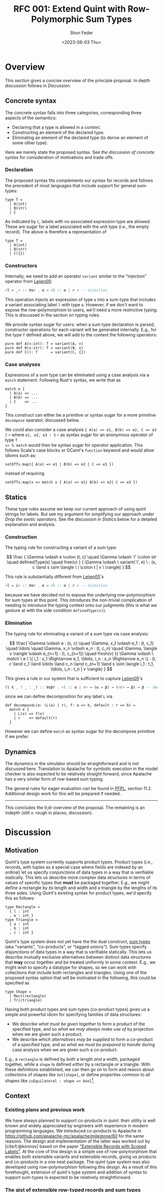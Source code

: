 #+TITLE: RFC 001: Extend Quint with Row-Polymorphic Sum Types
#+AUTHOR: Shon Feder
#+DATE: <2023-08-03 Thu>
#+OPTIONS: toc:nil
#+LATEX_COMPILER: xelatex

* Overview
This section gives a concise overview of the principle proposal. In
depth discussion follows in [[Discussion][Discussion]].

** Concrete syntax
The concrete syntax falls into three categories, corresponding three aspects of
the semantics:

- Declaring that a type is allowed in a context.
- Constructing an element of the declared type.
- Eliminating an element of the declared type (to derive an element of some
  other type).

Here we merely state the proposed syntax. See [[Concrete Syntax][the discussion of concrete syntax]]
for consideration of motivations and trade offs.

*** Declaration
The proposed syntax fits complements our syntax for records and follows the
precedent of most languages that include support for general sum-types:

#+begin_src quint
type T =
  | A(int)
  | B(str)
  | C
#+end_src

As indicated by =C=, labels with no associated expression type are allowed.
These are sugar for a label associated with the unit type (i.e., the empty
record). The above is therefore a representation of

#+begin_src quint
type T =
  | A(int)
  | B(str)
  | C({})
#+end_src

*** Constructors

Internally, we need to add an operator =variant= similar to the "injection"
operator from [[https://www.microsoft.com/en-us/research/publication/extensible-records-with-scoped-labels/][Leijen05]]:

#+begin_src haskell
<l = _> :: ∀αr . α → <l :: α | r > -- injection
#+end_src


This operation injects an expression of type =α= into a sum-type that includes a
variant associating label =l= with type =α=.  However, if we don't want to
expose the row-polymorphism to users, we'll need a more restrictive typing. This
is discussed in the section on typing rules.

We provide syntax sugar for users: when a sum type declaration is parsed,
constructor operations for each variant will be generated internally. E.g., for
the type =T= defined above, we will add to the context the following operators:

#+begin_src quint
pure def A(x:int): T = variant(A, x)
pure def B(x:str): T = variant(B, x)
pure def C(): T      = variant(C, {})
#+end_src

*** Case analyses
Expressions of a sum type can be eliminated using a case analysis via
a =match= statement. Following Rust's syntax, we write that as

#+begin_src quint
match e {
  | A(a) => ...
  | B(b) => ...
  | C    => ...
}
#+end_src

This construct can either be a primitive or syntax sugar for a more
primitive =decompose= operator, discussed below.

We could also consider a case analysis ={ A(a) => e1, B(b) => e2, C => e3 }= --
where =e1, e2, e3 : S= -- as syntax sugar for an anonymous operator of type =T
=> S=. =match= would then be syntax sugar for operator application. This follows
Scala's case blocks or OCaml's =function= keyword and would allow idioms such
as:

#+begin_src quint
setOfTs.map({ A(a) => e1 | B(b) => e2 | C => e3 })
#+end_src

instead of requiring

#+begin_src quint
setOfTs.map(x => match x { A(a) => e1| B(b) => e2| C => e3 })
#+end_src

** Statics
These type rules assume we keep our current approach of using quint
strings for labels. But see my argument for simplifying our approach
under [[*Drop the exotic operators][Drop the exotic operators]]. See the
discussion in [[*Statics][Statics]] below for a detailed explanation and
analysis.

*** Construction
The typing rule for constructing a variant of a sum type:

#+CAPTION: SUM-INTRO
$$
\frac
{
\Gamma \vdash e \colon (t, c) \quad
\Gamma \vdash `l' \colon str \quad
definedType(s) \quad
free(v)
}
{
\Gamma \vdash \ variant(`l', e) \ :
(s, c \land s \sim \langle \ l \colon t | v \ \rangle)
}
$$


This rule is substantially different from [[https://www.microsoft.com/en-us/research/publication/extensible-records-with-scoped-labels/][Leijen05]]'s

#+begin_src haskell
<l = i> :: ∀αr . α → <l :: α | r > -- injection
#+end_src


because we have decided not to expose the underlying row-polymorphism for sum
types at this point. This introduces the non-trivial complication of needing to
introduce the typing context onto our judgments (this is what we gesture at with
the side condition =definedType(s)=).

*** Elimination

The typing rule for eliminating a variant of a sum type via case
analysis:

#+CAPTION: SUM-ELIM
$$
\frac{
\Gamma \vdash e : (s, c) \quad
\Gamma, x_1 \vdash e_1 : (t, c_1) \quad \ldots \quad \Gamma, x_n \vdash e_n : (t, c_n) \quad
\Gamma, \langle v \rangle \vdash e_{n+1} : (t, c_{n+1}) \quad
fresh(v)
}{
\Gamma \vdash \ match \ e \ \{ i_1 : x_1 \Rightarrow e_1, \ldots, i_n : x_n \Rightarrow e_n \} : (t,
c \land c_1 \land \ldots \land c_n \land c_{n+1} \land
s \sim \langle i_1 : t_1, \ldots, i_n : t_n | v \rangle)
}
$$


This gives a rule in our system that is sufficient to capture [[https://www.microsoft.com/en-us/research/publication/extensible-records-with-scoped-labels/][Leijen05]]'s

#+begin_src haskell
(l ∈ _ ? _ : _) :: ∀αβr . <l :: α | r> → (α → β) → (<r> → β) → β -- decomposition
#+end_src

since we can define decomposition for any label =L= via

#+begin_src quint
def decomposeL(e: (L(a) | r), f: a => b, default : r => b) = 
  match e { 
    | L(x) => f(x) 
    | r    => default(r) 
  }
#+end_src

However we can define =match= as syntax sugar for the decompose
primitive if we prefer.

** Dynamics
The dynamics in the simulator should be straightforward and is not
discussed here. Translation to Apalache for symbolic execution in the
model checker is also expected to be relatively straight forward, since
Apalache has a very similar form of row-based sum typing.

The general rules for eager evaluation can be found in
[[https://www.cs.cmu.edu/~rwh/pfpl.html][PFPL]], section 11.2.
Additional design work for this will be prepared if needed.

--------------

This concludes the tl;dr overview of the proposal. The remaining is an
indepth (still v. rough in places, discussion).

* Discussion
** Motivation
Quint's type system currently supports product types. Product types
(i.e., records, with tuples as a special case where fields are indexed
by an ordinal) let us specify /conjunctions/ of data types in a way that
is verifiable statically. This lets us describe more complex data
structures in terms of values of specific types that *must* be packaged
together. E.g., we might define a rectangle by its length and width and
a triangle by the lengths of its three sides. Using Quint's existing
syntax for product types, we'd specify this as follows:

#+begin_src quint
type Rectangle = 
  { l : int
  , w : int }
type Triangle = 
  { a : int
  , b : int
  , c : int }
#+end_src

Quint's type system does not yet have the the dual construct,
[[https://en.wikipedia.org/wiki/Tagged_union][sum types]] (aka
"variants", "co-products", or "tagged unions"). Sum types specify
/disjunctions/ of data types in a way that is verifiable statically.
This lets us describe mutually exclusive alternatives between distinct
data structures that *may* occur together and be treated uniformly in
some context. E.g., we might wish to specify a datatype for shapes, so
we can work with collections that include both rectangles and triangles.
Using one of the proposed syntax option that will be motivated in the
following, this could be specified as

#+begin_src quint
type Shape =
  | Rect(rectangle)
  | Tri(triangle)
#+end_src

Having both product types and sum types (co-product types) gives us a
simple and powerful idiom for specifying families of data structures:

- We describe /what must be given together/ to form a product of the
  specified type, and so /what we may always make use of/ by projection
  when we are given such a product.
- We describe /which alternatives may be supplied/ to form a co-product
  of a specified type, and so /what we must be prepared to handle/
  during case analysis when we are given such a co-product.

E.g., a =rectangle= is defined by /both/ a length /and/ a width,
packaged together, while a =shape= is defined /either/ by a rectangle
/or/ a triangle. With these definitions established, we can then go on
to form and reason about collections of shapes like =Set[shape]=, or
define properties common to all shapes like
=isEquilateral : shape => bool=[fn:1].

** Context
*** Existing plans and previous work
We have always planned to support co-products in quint: their utility is well
known and widely appreciated by engineers with experience in modern programming
languages. We introduced co-products to Apalache in
[[https://github.com/apalache-mc/apalache/milestone/60]] for the same reasons.
The design and implementation of the latter was worked out by [cite/t:@konnov]
based on the paper [[https://www.microsoft.com/en-us/research/publication/extensible-records-with-scoped-labels/]["Extensible Records with Scoped Labels"]]. At the core of this
design is a simple use of row-polymorphism that enables both extensible variants
and extensible records, giving us products and co-products in a one neat
package. The quint type system was also developed using row-polymorphism
following this design. As a result of this forethought, extension of quint's
type system and addition of syntax to support sum-types is expected to be
relatively straightforward.

*** The gist of extensible row-typed records and sum types
The core concept in the row-based approach we've opted for is the
following: we can use the same construct, called a "row", to represent
the /conjoined/ labeled fields of a product type and the /alternative/
labeled choices of a sum type. That the row types are polymorphic lets
us extend the products and sums using row variables.

E.g., given the row

$$
i_1 : t_1 \ , \ldots \ , i_n : i_n | v
$$

with each \(t_k\)-typed field indexed by label \(i_k\) for
\(1 \le k \le n\) and the free row variable \(v\), then

$$
\{i_1 : t_1 \ , \ldots \ , i_n : i_n | v\}
$$

is an open record conjoining the fields, and

$$
\langle i_1 : t_1 \ , \ldots \ , i_n : i_n | v \rangle
$$

is an open sum type presenting the fields as (mutually exclusive)
alternatives. Both types are extensible by substituting \(v\) with
another (possibly open row). To represent a closed row, we omit the
trailing \(| v\).

*** Quint's current type system

The [[https://github.com/informalsystems/quint/tree/main/doc/adr005-type-system.md][current type system supported by quint]] is based on a simplified version of
the constraint-based system presented in [[https://www.microsoft.com/en-us/research/publication/complete-and-decidable-type-inference-for-gadts/]["Complete and Decidable Type Inference
for GADTs"]] augmented with extensible (currently, just) records based on
"Extensible Records with Scoped Labels". A wrinkle in this genealogy is that
quint's type system includes neither GADTs nor scoped labels (and even the
extensiblity supported for records is limited). Moreover, due to their
respective foci, neither of the referenced papers includes a formalization the
complete statics for product types or sum types, and while we have implemented
support for product types in quint, we don't have our typing rules recorded.

** Statics
This section discusses the typing judgements that will allow us to
statically verify correct introduction and elimination of expressions
that are variants of a sum type. The following considerations have
informed the structure in which the proposed statics are discussed:

- Since sum-types are dual to product types, I consider their
  complementary typing rules together: first I will present the relevant
  rule for product types, then propose the complementary rule for sum
  types. This should help maintain consistency between the two kinds of
  typing judgements and ensure our implementations of both harmonize.
- Since we don't have our existing product formation or elimination
  rules described separate from the implementation, transcribing them
  here can serve to juice our intuition, supplement our design
  documentation, and perhaps give opportunity for refinement.
- Since our homegrown type system has some idiosyncrasies that can
  obscure the essence of the constructs under discussion, I precede the
  exposition of each rule with a text-book example adapted from
  [[https://www.cs.cmu.edu/~rwh/pfpl.html][Practical Foundations for
  Programming Languages]]. This is only meant as a clarifying
  touchstone.

*** Eliminating products and introducing sums
The elimination of products via projection and the introduction of sums
via injection are the simplest of the two pairs of rules.

**** Projection
Here is a concrete example of projecting a value out of a record using
our current syntax:

#+begin_src quint
val r : {a:int} = {a:1}
val ex : int = r.a
// Or, using our exotic field operator, which is currently the normal form
val ex_ : int = r.field("a")
#+end_src

A textbook rule for eliminating an expression with a finite product
types can be given as

$$
\frac
{ \Gamma \vdash e \colon \{ i_1 \hookrightarrow \tau_1, \ \ldots, \ i_n \hookrightarrow \tau_n \} \quad (1 \le k \le n)}
{ \Gamma \vdash e.i_k \colon \tau_k }
$$

Where \(i\) is drawn from a finite set of indexes used to label the
components of the product (e.g., fields of a record or positions in a
tuple) and \(i_j \hookrightarrow \tau_j\) maps the index \(i_j\) to the
corresponding type \(\tau_j\).

This rule tells us that, when an expression \(e\) with a product type is
derivable from a context, we can eliminate it by projecting out of \(e\)
with an index \(i_k\) (included in the type), giving an expression of
the type \(t_k\) corresponding to that index. If we're given a bunch of
stuff packaged together we can take out just the one part we want.

In our current system, typechecking the projection of a value out of a record
[[https://github.com/informalsystems/quint/blob/545b14fb8c19ac71d8f08fb8500ce9cc3cabf678/quint/src/types/specialConstraints.ts#L91-L120][implements]] the following rule

$$
\frac
{ \Gamma \vdash e \colon (r, c) \quad \Gamma \vdash `l' \colon str \quad fresh(t) }
{ \Gamma \vdash \ field(e, `l') \ \colon (t, c \land r \sim \{ \ l \colon t | tail\_t \ \}) }
$$

where

- we use the judgement syntax established in
  [[https://github.com/informalsystems/quint/tree/main/doc/adr005-type-system.md][ADR5]],
  in which \(\Gamma \vdash e : (t, c)\) means that, in the typing
  context \(\Gamma\), expression \(e\) can be derived with type \(t\)
  under constraints \(c\),
- \(fresh(t)\) is a side condition requiring the type variable \(t\) to
  be fresh in \(\Gamma\),
- \(`l'\) is a string literal with the internal representation \(l\),
- \(c\) are the constraints derived for the type \(r\),
- \(tail\_t\) is a free row-variable constructed by prefixing the fresh
  variable \(t\) with "tail",
- \(\{ \ l \colon t | tail\_t \ \}\) is the open row-based record type
  with field, \(l\) assigned type \(t\) and free row- left as a free
  variable,
- and \(r \sim \{ \ l \colon t | tail\_t \ \}\) is a unification
  constraint.

Comparing the textbook rule with the rule in our system helps make the
particular qualities and idiosyncrasies of our system very clear.

The most critical difference w/r/t to the complexity of the typing rules
derives form the fact that our system subordinates construction and
elimination of records to the language level operator application rather
than implementing it via a special constructs that work with product
indexes (labels) directly. This is what necessitates the consideration
of the string literal \(`l'\) in our premise. In our rule for type
checking record projections we "lift" quint expressions (string literals
for records and ints for products) into product indexes.

The most salient difference is the use of unification constraints. This
saves us having to "inspect" the record type to ensure the label is
present and obtain its type. These are both accomplished instead via the
unification of \(r\) with the minimal open record including the fresh
type \(t\), which will end up holding the inferred type for the
projected value iff the unification goes through. This feature of our
type system is of special note for our aim of introducing sum-types:
almost all the logic for ensuring the correctness of our typing
judgements is delegated to the unification rules for the row-types that
carry our fields for product type and sum types alike.

**** Injection
Here is a concrete example of injecting a value into a sum type:

#+begin_src quint
val n : int = 1
val ex : A(int) = A(1)
#+end_src

A textbook rule for eliminating an expression belonging to a finite
product type can be given as

$$
\frac
{ \Gamma \vdash e \colon \tau_k  \quad (1 \le k \le n)}
{ \Gamma \vdash i_k \cdot e \colon \langle i_1 \hookrightarrow \tau_1, \ \ldots, \ i_n \hookrightarrow \tau_n \rangle }
$$

Where \(i\) is drawn from a finite set of indexes used to label the
possible alternatives of the co-product and
\(i_j \hookrightarrow \tau_j\) maps the index \(i_j\) to the
corresponding type \(\tau_j\). We use \(\langle \ldots \rangle\) to
indicate the labeling is now disjunctive and \(i_k \cdot e\) as the
injection of \(e\) into the sum type using label \(i_k\). Note the
symmetry with complementary rule for projection out of a record: the
only difference is that the (now disjunctive) row (resp. (now injected)
expression) is swapped from premise to conclusion (resp. from conclusion
to premise).

This rule tells us that, when an expression \(e\) with a type \(t_k\) is
derivable from a context, we can include it as an alternative in our sum
type by injecting it with the label \(i_k\), giving an element of our
sum type. If we're given a thing that has a type allowed by our
alternatives, it can included among our alternatives.

If we were following the row-based approach outlined in
[[https://www.microsoft.com/en-us/research/publication/extensible-records-with-scoped-labels/][Leijen05]],
then the proposed rule in our system, formed by seeking the same
symmetry w/r/t projection out from a product, would be:

$$
\frac
{ \Gamma \vdash e \colon (t, c) \quad \Gamma \vdash `l' \colon str \quad fresh(s) }
{ \Gamma \vdash \ variant(`l', e) \ \colon (s, c \land s \sim \{ \ l \colon t | tail\_s \ \}) }
$$

Comparing this with our current rule for projecting out of records, we
see the same symmetry: the (now disjunctive) row type is synthesized
instead of being taken from the context.

However, if we don't want to expose the row-polymorphism to users, we need a
more constrained rule that will ensure the free row variable is not surfaced. We
can address this by replacing the side condition requiring $s$ to be free with a side
condition requiring that there it be defined, and in our constraint check that
we can unify that defined type with a row that contains the given label with the
expected type and is otherwise open.

$$
\frac
{
\Gamma \vdash e \colon (t, c) \quad
\Gamma \vdash `l' \colon str \quad
definedType(s) \quad
free(v)
}
{
\Gamma \vdash \ variant(`l', e) \ :
(s, c \land s \sim \langle \ l \colon t | v \ \rangle)
}
$$


Igor has voiced a strong preference that we do not allow anonymous or
row-polymorphic sum types, which is why the last rule is proposed. It does
complicate our typing rules, as it requires we draw from the typing context.


*** Introducing products and eliminating sums
Forming expressions of product types by backing them into records and
eliminating expressions of sum types by case analysis exhibit the same
duality, tho they are a bit more complex.

**** Packing expressions into records
Here is a concrete example of forming a record using our current syntax:

#+begin_src quint
val n : int = 1
val s : str = "one"
val ex : {a : int, b : str} = {a : n, b : s}
// Or, using our exotic Rec operator, which is currently the normal form
val ex_ : {a : int, b : str} = Rec("a", n, "b", s)
#+end_src

A textbook introduction rule for finite products is given as

$$
\frac
{ \Gamma \vdash e_1 \colon \tau_1 \quad \ldots \quad \Gamma \vdash e_n \colon \tau_n }
{ \Gamma \vdash \{ i_1 \hookrightarrow e_1, \ldots, i_n \hookrightarrow e_n \} \colon \{ i_1 \hookrightarrow \tau_1, \ldots, i_n \hookrightarrow \tau_n \} }
$$

This tells us that for any expressions
\(e_1 : \tau_1, \ldots, e_n : \tau_n\) derivable from our context we can
form a product that indexes those \(n\) expressions by
\(i_1, \ldots, i_n\) distinct labels, and packages all data together in
an expression of type
\(\{ i_1 \hookrightarrow \tau_1, \ldots, i_n \hookrightarrow \tau_n \}\).
If we're given all the things of the needed types, we can conjoint them
all together into one compound package.

The following rule describes our current implementation:

$$
\frac
{ \Gamma \vdash (`i_1`, e_1 \colon (t_1, c_1)) \quad \ldots \quad \Gamma \vdash (`i_1`, e_n \colon (t_n, c_n)) \quad fresh(s) }
{ \Gamma \vdash Rec(`i_1`, e_1, \ldots, `i_n`, e_n) \ \colon \ (s, c_1 \land \ldots \land c_n \land s \sim \{ i_1 \colon t_1, \ldots, i_n \colon t_n \}) }
$$

The requirement that our labels show up in the premise as quint strings
paired with each element of the appropriate type is, again, an artifact
of the exotic operator discussed later, as is the =Rec= operator in the
conclusion that consumes these strings. Ignoring those details, this
rule is quite similar to the textbook rule, except we use unification of
the fresh variable =s= to propagate the type of the constructed record,
and we have to do some bookkeeping with the constraints from each of the
elements that will be packaged into the record.

**** Performing case analysis
Here is a concrete example of case analysis to eliminate an expression
belonging to a sum type using the proposed syntax variants:

#+begin_src quint
val e : T = A(1)
def describeInt(n: int): str = if (n < 0) then "negative" else "positive"
val ex : str = match e {
  | A(x) => describeInt(x)
  | B(x) => x
}
#+end_src

A textbook rule for eliminating an expression that is a variant of a
finite sum type can be given as

$$
\frac{
\Gamma \vdash e \colon 
\langle i_1 \hookrightarrow \tau_1, \ldots, i_n \hookrightarrow \tau_n \rangle 
\quad 
\Gamma, x_1 : \tau_1 \vdash e_1 \colon \tau
\quad 
\ldots
\quad 
\Gamma, x_n : \tau_n \vdash e_n \colon \tau
}
{ \Gamma \vdash \ match \ e \ 
\{ i_1 \cdot x_1 \hookrightarrow e_1 | \ldots | i_n \cdot x_n \hookrightarrow e_n \} : \tau }
$$

Note the complementary symmetry compared with the textbook rule for
product construction: product construction requires =n= expressions to
conclude with a single record-type expression combining them all; while
sum type elimination requires a single sum-typed expression and =n= ways
to convert each of the =n= alternatives of the sum type to conclude with
a single expression of a type that does not need to appear in the sum
type at all.

The proposed rule for quint's type system is given without an attempt to
reproduce our practice of using quint strings. This can be added in
later if needed:

$$
\frac{
\Gamma \vdash e : (s, c) \quad
\Gamma, x_1 \vdash e_1 : (t, c_1) \quad \ldots \quad \Gamma, x_n \vdash e_n : (t, c_n) \quad
\Gamma, \langle v \rangle \vdash e_{n+1} : (t, c_{n+1}) \quad
fresh(v)
}{
\Gamma \vdash \ match \ e \ \{ i_1 : x_1 \Rightarrow e_1, \ldots, i_n : x_n \Rightarrow e_n \} : (t,
c \land c_1 \land \ldots \land c_n \land c_{n+1} \land
s \sim \langle i_1 : t_1, \ldots, i_n : t_n | v \rangle)
}
$$

Compared with quint's rule for product construction we see the same
complementary symmetry. However, we also see a striking difference:
there is no row variable occurring in the product construction, but the
row variable plays an essential function in sum type elimination of
row-based variants. Row types in records are useful for extension
operations (i.e., which we don't support in quint currently) and for
operators that work over some known fields but leave the rest of the
record contents variable. But the core idea formalized in a product type
is that the constructor /must/ package all the specified things together
so that the recipient /can/ chose any thing; thus, when a record is
constructed we must supply all the things and there is no room for
variability in the row. For sum types, in contrast the constructor /can/
supply any one thing (of a valid alternate type), and requires the
recipient /must/ be prepared to handle every possible alternative.

In the presence of row-polymorphis, however, the responsibility of the
recipient is relaxed: the recipient can just handle a subset of the
possible alternatives, and if the expression falls under a label they
are not prepared to handle, they can pass the remaining responsibility
on to another handler.

Here is a concrete example using the proposed syntax, note how we narrow
the type of =T=:

#+begin_src quint
type T = A | B;;
def f(e) = match e {
  | A => 1
  | B => 2
  | _ => 0
}

// f can be applied to a value of type T
let a : T = A
let ex : int = f(A)

// but since it has a fallback for an open row, it can also handle any other variant
let foo = Foo
let ex_ : int = f(foo)
#+end_src

Here's the equivalent evaluated in OCaml as proof of concept:

#+begin_src ocaml
utop # 
type t = [`A | `B]
let f = function
  | `A -> 1
  | `B -> 2
  | _  -> 0
let ex = f `A, f `Foo
;;
type t = [ `A | `B ]
val f : [> `A | `B ] -> int = <fun>
val ex : int * int = (1, 0)
#+end_src

All the features just discussed that come from row-polymorphism will not be
available since we are choosing to suppress the row-typing.

** Concrete Syntax

*** Why not support "polymorphic variants"
Our sum type system is based on row-polymorphism. The only widely used language
I've found that uses row-polymorphism for extensible sum types is OCaml (and the
alternative surface syntax, ReScript/Reason). For examples of their syntax for
this interesting construct, see

- ReScript :: https://rescript-lang.org/docs/manual/latest/polymorphic-variant
- OCaml :: https://v2.ocaml.org/manual/polyvariant.html

These very flexible types are powerful, but they introduce challenges to the
syntax (and semantics) of programs. For example, supporting anonymous variant
types requires a way of constructing variants without pre-defined constructors.
Potential approaches to address this include:

  - A special syntax that (ideally) mirrors the syntax of the type.
  - A special lexical marker on the labels (what ReScrips and OCaml do),
    e.g., =`A 1= or =#a 1= instead of =A(1)=.

However, we have instead opted to hide the row-polymorphism, and not expose
this.

*** Declaration

**** Why use the =|= syntax to separate alternatives?

- In programming =|= is [[https://en.wikipedia.org/wiki/Vertical_bar#Disjunction][widely used for disjunction]]:
  - regex
  - boolean "or"
  - bitwise "or"
  - alternatives in BNF
  - parallel execution on the pi-calculus
- Many modern languages with support for sum types (or the more general union
  types) use =|=, including
  - [[https://docs.python.org/3/library/typing.html#typing.Union][Python]]
  - [[https://www.typescriptlang.org/docs/handbook/2/everyday-types.html#union-types][TypeScript]]
  - (of course) the MLs, Haskell, F#, Elm, OCaml, etc.

**** Why not use =,= to separate alternatives?

We have discussed modeling our concrete syntax for sum type declarations on
Rust. But without changes to other parts of our language, this would leave the
concrete syntax for type declarations too similar to record type declarations.

This similarity is aggravated by the fact that we currently don't enforce any
case-based syntactic rules to differentiate identifiers used for  operator
names, variables, or module names, and we are currently planning to extend this
same flexibility to variant labels, just as we do for record field labels.
Thus, we could end up with a pair of declarations like:

#+begin_src quint
type T = {
    A : int,
    b : str,
}

type S = {
    A(int),
    b(str),
}
#+end_src

We are not confident that the difference between =_:_= and =_(_)= will be enough
to keep readers from confusing the two.

But the chance of mistaking a record and sum type declaration is actually
compounding a worse possible confusion: the part of a sum-type record enclosed
in brackets is syntactically indistinguishable from a block of operators
applications.

Given we tend to read data structures from the outside in, we feel confident
that we were going to avoid confusion by requiring declarations to use =|= to
demarcate alternatives:

#+begin_src quint
type T = {
    a : int,
    B : str,
}

type S =
    | A(int)
    | b(str)
#+end_src

The latter seems much clearer to our team, and if we reflect this syntax also in
=match=, it will give another foothold to help readers gather meaning when
skimming the code.


**** Could we just copy Rust exactly?

In Rust, sum types are declared like this:

#+begin_src rust
enum T {
  A(i64),
  B(i64),
  C
}
#+end_src

If we just adopted this syntax directly without also changing our syntax for
records, we would introduce

- Breaks with our current convention around type declarations and
  use of keywords.
- May mislead users to try injecting values into the type via Rust's
  =T::A(x)= syntax, which clashes with our current module syntax.
- This would move us closer to Rust but further from languages like [[https://www.typescriptlang.org/docs/handbook/2/everyday-types.html#type-aliases][TypeScript]]
  and Python.

Rust't syntax makes pretty good sense _within the context of the rest of Rust's
syntax_. Here is an overview:

*declaration*

#+begin_src rust
struct Pair {
    fst: u64,
    snd: String
}

enum Either {
    Left(u64),
    Right(String)
}
#+end_src

*construction*

#+begin_src rust
let s = Either::Left(4)
let p = Pair{
    fst: 4,
    snd: "Two"
}
#+end_src

*elimination*

#+begin_src rust
let two = p.snd
let four = s match {
    Either::Left(_) => 4,
    Either::Right(_) => 4
}
#+end_src

Note how the various syntactic elements work together to give consistent yet
clearly differentiated forms of expression for dual constructs:

- The prefix keyword for declarations consistently (=enum= vs. =struct=).
- A unique constructor name is used consistently for forming a record or
  variant.
- Lexical rules add clear syntactic markers:
  - Data constructors must begin with a capital letter
  - Field names of a struct (and method names of a trait, and module names) must
  begin with a lowercase letter.
  - This ensures the syntax for module access and sum type construction are
    unambiguous: =mymod::foo(x)= vs =MySumType::Foo(x)=.
  - The caps/lower difference also helps reflect the duality between record
    fields and sum type alternatives.

Compare with the syntax proposed for quint this RFC:

*declaration*

#+begin_src quint
type Pair = {
  fst: int,
  snd: str,
}

type Either =
  | left(int),
  | right(str)
#+end_src

*construction*

#+begin_src quint
let s = left(4)
let p = {
    fst: 4,
    snd: "Two"
}
#+end_src

*elimination*

#+begin_src rust
let two = p.snd
let four = s match {
    | left(_) => 4
    | right(_) => 4
}
#+end_src

Following the current quint syntax, we don't differentiate declaration with
keywords or data construction with prefix use of type names. But we make up for
this lost signal with the evident difference between =|= and =,=. This also
compensates for the inability to differentiate based on capitalization.

Finally, by adopting a syntax that if very similar to C++-like languages (like
Rust), we risk presenting false friends. There are numerous subtle differences
between quint and Rust, and if we lull users into thinking the syntax is
roughly the same, they are likely to be disappointed when they discover that, e.g.,

- Unlike Rust, conditions in =if= must be wrapped in =(...)=
- Unlike Rust, conditions must have an =else= branch
- Unlike Rust, =let= is not used for binding
- Unlike Rust, type parameters are surrounded in =[...]= rather than =<...>=
- Unlike Rust, operator are declared with =def=
- Unlike Rust, type variables must begin with a lower-case letter

In short, given how many ways we differ from Rust syntax already, adopting
Rust's syntax for sum types would be confusing in the context of our current
suntax and possibly lead to incorrect expectations.

**** What if we want to be more Rust-like

If we want to use a syntax for sum types that is closer to, or exactly the same
as, Rust's, then we should make at least the following changes to the rest of
our syntax to preserve harmony:

- Require a prefix name relating to a type when constructing data, e.g., =Foo
  {a: 1, b: 2}= for constructing a record of type =Foo=. (Note this would mean
  dropping support for anonymous records types.)
- Introduce a lexical distinction between capitalized identifiers, used for
  data constructors (and type constants), and uncapitalized identifiers, used
  for records field labels and operators.
- Use keywords consistently for type declarations.

Taking these changes into account, we could render the previous quint examples
thus:

*declaration*

#+begin_src quint
type Pair = struct {
  fst: u64,
  snd: String
}

type Either = enum {
  Left(u64),
  Right(String)
}
#+end_src

*construction*

#+begin_src quint
let s = Left(4)
let p = Pair {
    fst: 4,
    snd: "Two"
}
#+end_src

*elimination*

#+begin_src rust
let two = p.snd
let four = s match {
    Left(_) => 4,
    Right(_) => 4,
}
#+end_src


*** Case analysis
Ergonomic support for sum types requires eliminators, ideally in the
form if case analysis by pattern matching.

The proposed syntax is close to [[https://doc.rust-lang.org/book/ch18-03-pattern-syntax.html#matching-literals][Rust's pattern syntax]], modulo swapping =|=
for =,= to be consistent with the type declaration syntax.

Here's some example Rust for comparison

#+begin_src rust
    match x {
        A    => println!("a"),
        B    => println!("b"),
        C(v) => println!("cv"),
        _    => println!("anything"),
    }
#+end_src

The =match= is a close analogue to our existing =if= expressions, and
the reuse of the ==>= hints at the connection between case elimination
and anonymous operators. The comma separated alternatives enclosed in
={...}= follow the variadic boolean action operators, which seems
fitting, since sum types are disjunction over data.

One question if we adopt some form of pattern-based case analysis is how far we
generalize the construct. Do we support pattern matching on scalars like ints
and symbols? Do we support pattern matching to deconstruct compound data such as
records and lists? What about sets? Do we allow pattern expressions to serve as
anonymous operator (like Scala)?

My guess is that in most cases the gains in expressivity of specs would justify
the investment, but it is probably best to start with limiting support to
defined sum types and seeing where we are after that.

Until we have pattern matching introduced, we should flag a parsing error if the
deconstructor argument is not a free variable, and inform the user that full pattern
matching isn't yet supported.

*** Sketch of an alternative syntax
The syntax being proposed is chosen because it is familiar to Rust programmers,
and is deemed sufficient so long as we don't need to expose the underlying row
polymorphism. However, it has the down-sides of being very similar to the syntax
for records, which might lead to confusion. I've also considered a more distinctive alternative which
is also more consistently complementary to our records syntax. This group of alternatives follows [[https://www.microsoft.com/en-us/research/publication/extensible-records-with-scoped-labels/][Leijen05]]:

**** Declaration

Reflecting the fact that both records and sum types are based on rows, we
use the same pairing (=:=) and enumerating (=,=) syntax, but signal to move from
a conjunctive to a disjunctive meaning of the row by changing the brackets:

#+begin_src quint
type T =
  < A : int
  , B : str
  >
#+end_src

**** Injection

Injection uses a syntax that is dual with projection on records: =.= projects
values out of products and injects them into co-products:

#+begin_src quint
val a : T = <A.1>
#+end_src

Since this option gives a syntactically unambiguous representation of
variant formation, there is no need to generate special injector operator, and
=<_._>= can be the normal form for injection.

Annotation of anonymous sum types is clear and unambiguous:

#+begin_src quint
def f(n: int): <C:int, D:str | s> =
  if (n >= 0) <C.n> else <D."negative">
#+end_src

Compare with the corresponding annotation for a record type:

#+begin_src quint
def f(n: int): {C:int, D:str | s} =
  if (n >= 0) {C:n, D:"positive"} else {C:n, B:"negative"}
#+end_src

**** Elimination

Finally, elimination uses a syntax that is dual to record construction,
signaling the similarity thru use of the surrounding curly braces, and
difference via the presence of the fat arrows (this syntax is similar to the
one proposed):

#+begin_src quint
match e {
  A : a => ...,
  B : b => ...
}
#+end_src

** High-level implementation plan

- Add parsing and extension of the IR for the syntax :: https://github.com/informalsystems/quint/pull/1092
- Add generation of constructor operators :: https://github.com/informalsystems/quint/pull/1093
- Add rules for type checking :: https://github.com/informalsystems/quint/issues/244
- Add support in the simulator :: https://github.com/informalsystems/quint/issues/1033
- Add support for converting to Apalache :: https://github.com/informalsystems/quint/issues/1034

** Additional consideration
*** Pattern matching
We may want to consider support for pattern matching at some point. I suspect
the =match= construct will make users want this, but then again perhaps quint
is simple enough that we can do without this complication. We'd also have to
consider carefully how this would work with conversion to the Apalache IR.

*** User defined parametric type constructors

If we want to gain the most value from the addition of sum types we should allow
users to define parametric types such as =Option= and =Either=. See
https://github.com/informalsystems/quint/issues/1073 .

*** Drop the exotic operators
- Remove the special product type operators =fieldNames=, =Rec=, =with=,
  =label=, and =index=, or add support for first-class labels As is, I
  think these are not worth the complexity and overhead.

Compare our rule with the projection operation from "Extensible Records
with Scoped Labels", which does not receive the label `l' as a string,
instead treating it as a special piece of syntax:

#+begin_src haskell
(_.l) :: ∀r α. (l|r) ⇒ {l :: α | r } → α`
#+end_src

Another point of comparison is Haskell's
[[https://www.haskell.org/onlinereport/haskell2010/haskellch3.html#x8-490003.15]["Datatypes
with Field Labels"]], which generates a projection function for each
label, so that defining the datatype

#+begin_src haskell
data S = S1 { a :: Int, b :: String }
#+end_src

will produce functions

#+begin_src haskell
a :: S -> Int
b :: S -> String
#+end_src

**** Benefits

***** Simplified typing rules
Abandoning this subordination to normal operator application would leave
us with a rule like the following for record projection:

$$
\frac
{ \Gamma \vdash e \colon (r, c) \quad fresh(t) }
{ \Gamma \vdash \ e.l \ \colon (t, c \land r \sim \{ \ l \colon t | tail\_t \ \}) }
$$

This would allow us to remove the checks for string literals, instead leaving that
to the outermost, syntactic level of our static analysis. A similar
simplification would follow for record construction: the rule for =Rec= would
not need to validate that it had received an even number of argument of
alternating string literals and values, since this would be statically
guaranteed by the parsing rules for the \(\{ l_1 : v_1, \ldots, l_n : v_n \}\)
syntax. This would be a case of opting for the [[https://lexi-lambda.github.io/blog/2019/11/05/parse-don-t-validate/]["Parse, don't validate"]] strategy.

***** Safer language

The added surface area introduced by these operators have contributed to several
bugs, including at least the ones discussed here:

- https://github.com/informalsystems/quint/issues/169
- https://github.com/informalsystems/quint/issues/816
- https://github.com/informalsystems/quint/issues/1081

***** More maintainable code base

We are losing structure in our internal representation of expressions, which
means we get less value out of typescript type system, have to do more work
when converting to the Apalache IR, and have to deal with more fussy details. By
converting the rich structures of records into an internal representation
=Rec(expr1, ..., expr1)=

- we lose the ability to ensure we are forming records correctly statically
- have to do manual arithmetic to ensure fields and values are paired up
  correctly
- essentially reduce ourselves to a "stringly typed" representation, relying
  entirely on detecting the =Rec= value in the =kind= field.


[fn:1] The expressive power of these simple constructs comes from the
       nice algebraic properties revealed when values of a type are
       treated as equal up-to ismorphism. See, e.g.,
       [[https://codewords.recurse.com/issues/three/algebra-and-calculus-of-algebraic-data-types]]
